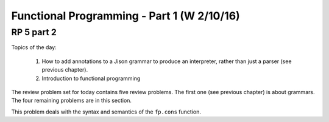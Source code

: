 .. This file is part of the OpenDSA eTextbook project. See
.. http://algoviz.org/OpenDSA for more details.
.. Copyright (c) 2012-13 by the OpenDSA Project Contributors, and
.. distributed under an MIT open source license.

.. avmetadata:: 
   :author: David Furcy and Tom Naps

===========================================
Functional Programming - Part 1 (W 2/10/16)
===========================================

RP 5 part 2
-----------

Topics of the day:

  1. How to add annotations to a Jison grammar to produce an
     interpreter, rather than just a parser (see previous chapter).
  2. Introduction to functional programming

The review problem set for today contains five review problems.  The
first one (see previous chapter) is about grammars. The four remaining
problems are in this section.

This problem deals with the syntax and semantics of the ``fp.cons`` function.


.. avembed:: Exercises/PL/RP5part2.html ka
